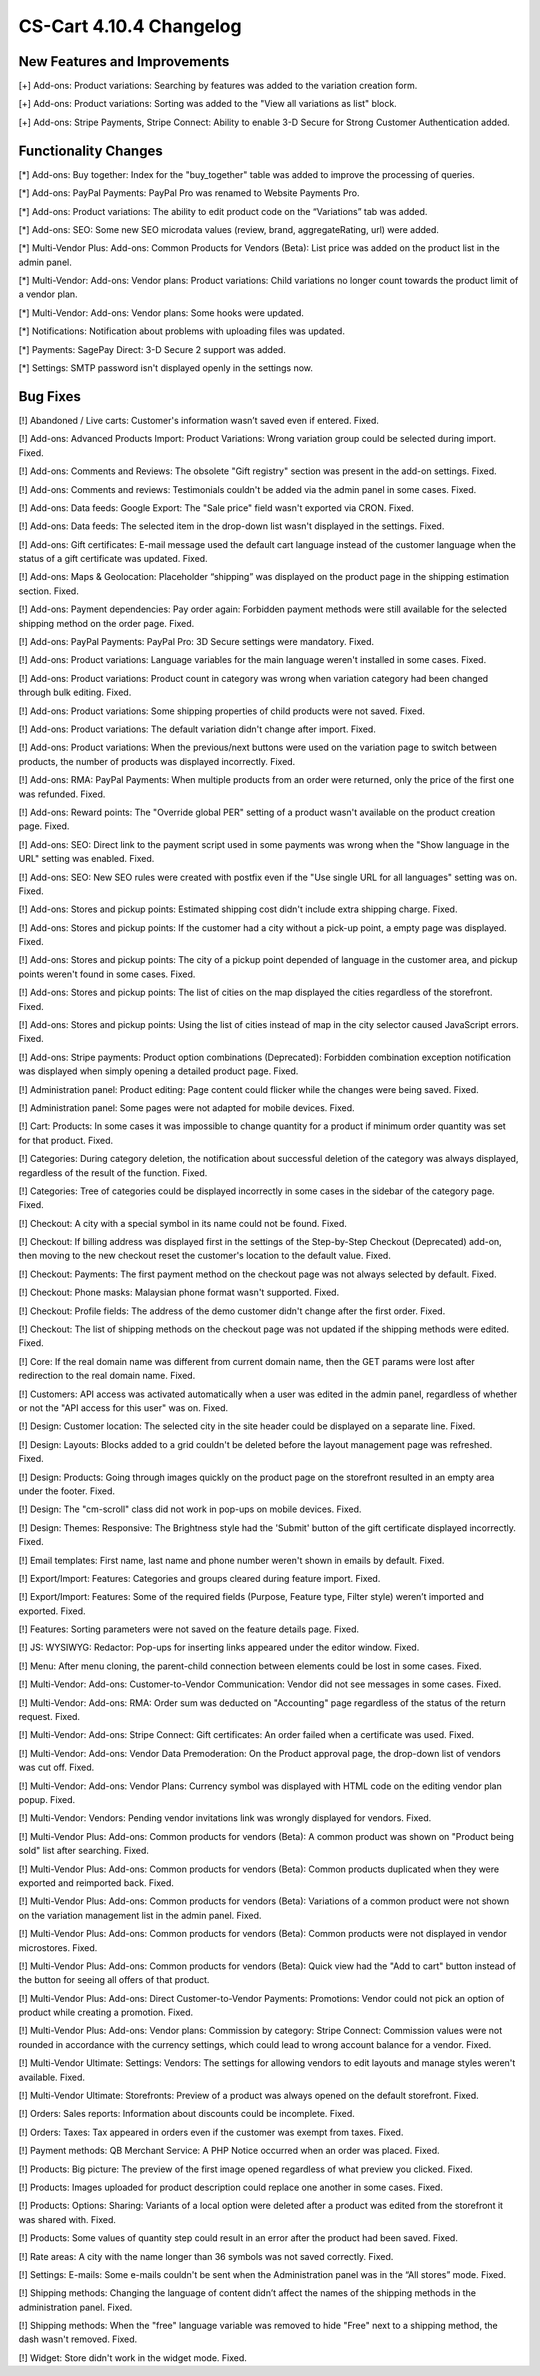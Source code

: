 ************************
CS-Cart 4.10.4 Changelog
************************

=============================
New Features and Improvements
=============================

[+] Add-ons: Product variations: Searching by features was added to the variation creation form.

[+] Add-ons: Product variations: Sorting was added to the "View all variations as list" block.

[+] Add-ons: Stripe Payments, Stripe Connect: Ability to enable 3-D Secure for Strong Customer Authentication added.

=====================
Functionality Changes
=====================

[*] Add-ons: Buy together: Index for the "buy_together" table was added to improve the processing of queries.

[*] Add-ons: PayPal Payments: PayPal Pro was renamed to Website Payments Pro.

[*] Add-ons: Product variations: The ability to edit product code on the “Variations” tab was added.

[*] Add-ons: SEO: Some new SEO microdata values (review, brand, aggregateRating, url)  were added.

[*] Multi-Vendor Plus: Add-ons: Common Products for Vendors (Beta): List price was added on the product list in the admin panel.

[*] Multi-Vendor: Add-ons: Vendor plans: Product variations: Child variations no longer count towards the product limit of a vendor plan.

[*] Multi-Vendor: Add-ons: Vendor plans: Some hooks were updated.

[*] Notifications: Notification about problems with uploading files was updated.

[*] Payments: SagePay Direct: 3-D Secure 2 support was added.

[*] Settings: SMTP password isn't displayed openly in the settings now.

=========
Bug Fixes
=========

[!] Abandoned / Live carts: Customer's information wasn’t saved even if entered. Fixed.

[!] Add-ons: Advanced Products Import: Product Variations: Wrong variation group could be selected during import. Fixed.

[!] Add-ons: Comments and Reviews: The obsolete "Gift registry" section was present in the add-on settings. Fixed.

[!] Add-ons: Comments and reviews: Testimonials couldn't be added via the admin panel in some cases. Fixed.

[!] Add-ons: Data feeds: Google Export: The "Sale price" field wasn't exported via CRON. Fixed.

[!] Add-ons: Data feeds: The selected item in the drop-down list wasn't displayed in the settings. Fixed.

[!] Add-ons: Gift certificates: E-mail message used the default cart language instead of the customer language when the status of a gift certificate was updated. Fixed.

[!] Add-ons: Maps & Geolocation: Placeholder “shipping” was displayed on the product page in the shipping estimation section. Fixed.

[!] Add-ons: Payment dependencies: Pay order again: Forbidden payment methods were still available for the selected shipping method on the order page. Fixed.

[!] Add-ons: PayPal Payments: PayPal Pro: 3D Secure settings were mandatory. Fixed.

[!] Add-ons: Product variations: Language variables for the main language weren't installed in some cases. Fixed.

[!] Add-ons: Product variations: Product count in category was wrong when variation category had been changed through bulk editing. Fixed.

[!] Add-ons: Product variations: Some shipping properties of child products were not saved. Fixed.

[!] Add-ons: Product variations: The default variation didn't change after import. Fixed.

[!] Add-ons: Product variations: When the previous/next buttons were used on the variation page to switch between products, the number of products was displayed incorrectly. Fixed.

[!] Add-ons: RMA: PayPal Payments: When multiple products from an order were returned, only the price of the first one was refunded. Fixed.

[!] Add-ons: Reward points: The "Override global PER" setting of a product wasn't available on the product creation page. Fixed.

[!] Add-ons: SEO: Direct link to the payment script used in some payments was wrong when the "Show language in the URL" setting was enabled. Fixed.

[!] Add-ons: SEO: New SEO rules were created with postfix even if the "Use single URL for all languages" setting was on. Fixed.

[!] Add-ons: Stores and pickup points: Estimated shipping cost didn't include extra shipping charge. Fixed.

[!] Add-ons: Stores and pickup points: If the customer had a city without a pick-up point, a empty page was displayed. Fixed.

[!] Add-ons: Stores and pickup points: The city of a pickup point depended of language in the customer area, and pickup points weren't found in some cases. Fixed.

[!] Add-ons: Stores and pickup points: The list of cities on the map displayed the cities regardless of the storefront. Fixed.

[!] Add-ons: Stores and pickup points: Using the list of cities instead of map in the city selector caused JavaScript errors. Fixed.

[!] Add-ons: Stripe payments: Product option combinations (Deprecated): Forbidden combination exception notification was displayed when simply opening a detailed product page. Fixed.

[!] Administration panel: Product editing: Page content could flicker while the changes were being saved. Fixed.

[!] Administration panel: Some pages were not adapted for mobile devices. Fixed.

[!] Cart: Products: In some cases it was impossible to change quantity for a product if minimum order quantity was set for that product. Fixed.

[!] Categories: During category deletion, the notification about successful deletion of the category was always displayed, regardless of the result of the function. Fixed.

[!] Categories: Tree of categories could be displayed incorrectly in some cases in the sidebar of the category page. Fixed.

[!] Checkout: A city with a special symbol in its name could not be found. Fixed.

[!] Checkout: If billing address was displayed first in the settings of the Step-by-Step Checkout (Deprecated) add-on, then moving to the new checkout reset the customer's location to the default value. Fixed.

[!] Checkout: Payments: The first payment method on the checkout page was not always selected by default. Fixed.

[!] Checkout: Phone masks: Malaysian phone format wasn't supported. Fixed.

[!] Checkout: Profile fields: The address of the demo customer didn't change after the first order. Fixed.

[!] Checkout: The list of shipping methods on the checkout page was not updated if the shipping methods were edited. Fixed.

[!] Core: If the real domain name was different from current domain name, then the GET params were lost after redirection to the real domain name. Fixed.

[!] Customers: API access was activated automatically when a user was edited in the admin panel, regardless of whether or not the "API access for this user" was on. Fixed.

[!] Design: Customer location: The selected city in the site header could be displayed on a separate line. Fixed.

[!] Design: Layouts: Blocks added to a grid couldn't be deleted before the layout management page was refreshed. Fixed.

[!] Design: Products: Going through images quickly on the product page on the storefront resulted in an empty area under the footer. Fixed.

[!] Design: The "cm-scroll" class did not work in pop-ups on mobile devices. Fixed.

[!] Design: Themes: Responsive: The Brightness style had the 'Submit' button of the gift certificate displayed incorrectly. Fixed.

[!] Email templates: First name, last name and phone number weren't shown in emails by default. Fixed.

[!] Export/Import: Features: Categories and groups cleared during feature import. Fixed.

[!] Export/Import: Features: Some of the required fields (Purpose, Feature type, Filter style) weren’t imported and exported. Fixed.

[!] Features: Sorting parameters were not saved on the feature details page. Fixed.

[!] JS: WYSIWYG: Redactor: Pop-ups for inserting links appeared under the editor window. Fixed.

[!] Menu: After menu cloning, the parent-child connection between elements could be lost in some cases. Fixed.

[!] Multi-Vendor: Add-ons: Customer-to-Vendor Communication: Vendor did not see messages in some cases. Fixed.

[!] Multi-Vendor: Add-ons: RMA: Order sum was deducted on "Accounting" page regardless of the status of the return request. Fixed.

[!] Multi-Vendor: Add-ons: Stripe Connect: Gift certificates: An order failed when a certificate was used. Fixed.

[!] Multi-Vendor: Add-ons: Vendor Data Premoderation: On the Product approval page, the drop-down list of vendors was cut off. Fixed.

[!] Multi-Vendor: Add-ons: Vendor Plans: Currency symbol was displayed with HTML code on the editing vendor plan popup. Fixed.

[!] Multi-Vendor: Vendors: Pending vendor invitations link was wrongly displayed for vendors. Fixed.

[!] Multi-Vendor Plus: Add-ons: Common products for vendors (Beta): A common product was shown on "Product being sold" list after searching. Fixed.

[!] Multi-Vendor Plus: Add-ons: Common products for vendors (Beta): Common products duplicated when they were exported and reimported back. Fixed.

[!] Multi-Vendor Plus: Add-ons: Common products for vendors (Beta): Variations of a common product were not shown on  the variation management list in the admin panel. Fixed.

[!] Multi-Vendor Plus: Add-ons: Common products for vendors (Beta): Common products were not displayed in vendor microstores. Fixed.

[!] Multi-Vendor Plus: Add-ons: Common products for vendors (Beta): Quick view had the "Add to cart" button instead of the button for seeing all offers of that product.

[!] Multi-Vendor Plus: Add-ons: Direct Customer-to-Vendor Payments: Promotions: Vendor could not pick an option of product while creating a promotion. Fixed.

[!] Multi-Vendor Plus: Add-ons: Vendor plans: Commission by category: Stripe Connect: Commission values were not rounded in accordance with the currency settings, which could lead to wrong account balance for a vendor. Fixed.

[!] Multi-Vendor Ultimate: Settings: Vendors: The settings for allowing vendors to edit layouts and manage styles weren't available. Fixed.

[!] Multi-Vendor Ultimate: Storefronts: Preview of a product was always opened on the default storefront. Fixed.

[!] Orders: Sales reports: Information about discounts could be incomplete. Fixed.

[!] Orders: Taxes: Tax appeared in orders even if the customer was exempt from taxes. Fixed.

[!] Payment methods: QB Merchant Service: A PHP Notice occurred when an order was placed. Fixed.

[!] Products: Big picture: The preview of the first image opened regardless of what preview you clicked. Fixed.

[!] Products: Images uploaded for product description could replace one another in some cases. Fixed.

[!] Products: Options: Sharing: Variants of a local option were deleted after a product was edited from the storefront it was shared with. Fixed.

[!] Products: Some values of quantity step could result in an error after the product had been saved. Fixed.

[!] Rate areas: A city with the name longer than 36 symbols was not saved correctly. Fixed.

[!] Settings: E-mails: Some e-mails couldn't be sent when the Administration panel was in the “All stores” mode. Fixed.

[!] Shipping methods: Changing the language of content didn’t affect the names of the shipping methods in the administration panel. Fixed.

[!] Shipping methods: When the "free" language variable was removed to hide "Free" next to a shipping method, the dash wasn't removed. Fixed.

[!] Widget: Store didn't work in the widget mode. Fixed.

